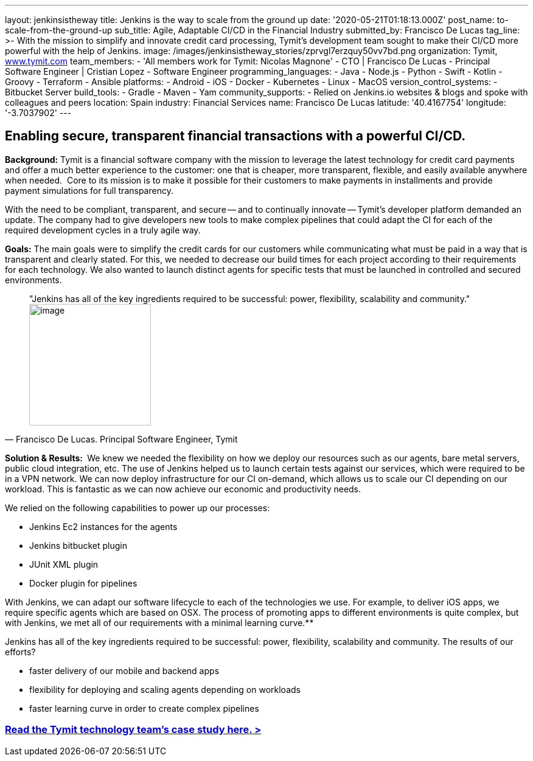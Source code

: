 ---
layout: jenkinsistheway
title: Jenkins is the way to scale from the ground up
date: '2020-05-21T01:18:13.000Z'
post_name: to-scale-from-the-ground-up
sub_title: Agile, Adaptable CI/CD in the Financial Industry
submitted_by: Francisco De Lucas
tag_line: >-
  With the mission to simplify and innovate credit card processing, Tymit’s
  development team sought to make their CI/CD more powerful with the help of
  Jenkins.
image: /images/jenkinsistheway_stories/zprvgl7erzquy50vv7bd.png
organization: Tymit, https://tymit.com/[www.tymit.com]
team_members:
  - 'All members work for Tymit: Nicolas Magnone'
  - CTO | Francisco De Lucas
  - Principal Software Engineer | Cristian Lopez
  - Software Engineer
programming_languages:
  - Java
  - Node.js
  - Python
  - Swift
  - Kotlin
  - Groovy
  - Terraform
  - Ansible
platforms:
  - Android
  - iOS
  - Docker
  - Kubernetes
  - Linux
  - MacOS
version_control_systems:
  - Bitbucket Server
build_tools:
  - Gradle
  - Maven
  - Yam
community_supports:
  - Relied on Jenkins.io websites & blogs and spoke with colleagues and peers
location: Spain
industry: Financial Services
name: Francisco De Lucas
latitude: '40.4167754'
longitude: '-3.7037902'
---





== Enabling secure, transparent financial transactions with a powerful CI/CD.

*Background:* Tymit is a financial software company with the mission to leverage the latest technology for credit card payments and offer a much better experience to the customer: one that is cheaper, more transparent, flexible, and easily available anywhere when needed.  Core to its mission is to make it possible for their customers to make payments in installments and provide payment simulations for full transparency.

With the need to be compliant, transparent, and secure -- and to continually innovate -- Tymit's developer platform demanded an update. The company had to give developers new tools to make complex pipelines that could adapt the CI for each of the required development cycles in a truly agile way.

*Goals:* The main goals were to simplify the credit cards for our customers while communicating what must be paid in a way that is transparent and clearly stated. For this, we needed to decrease our build times for each project according to their requirements for each technology. We also wanted to launch distinct agents for specific tests that must be launched in controlled and secured environments.





[.testimonal]
[quote, "Francisco De Lucas. Principal Software Engineer, Tymit"]
"Jenkins has all of the key ingredients required to be successful: power, flexibility, scalability and community."
image:/images/jenkinsistheway_stories/0-33.jpeg[image,width=200,height=200]


*Solution & Results: * We knew we needed the flexibility on how we deploy our resources such as our agents, bare metal servers, public cloud integration, etc. The use of Jenkins helped us to launch certain tests against our services, which were required to be in a VPN network. We can now deploy infrastructure for our CI on-demand, which allows us to scale our CI depending on our workload. This is fantastic as we can now achieve our economic and productivity needs.

We relied on the following capabilities to power up our processes:

* Jenkins Ec2 instances for the agents
* Jenkins bitbucket plugin
* JUnit XML plugin
* Docker plugin for pipelines

With Jenkins, we can adapt our software lifecycle to each of the technologies we use. For example, to deliver iOS apps, we require specific agents which are based on OSX. The process of promoting apps to different environments is quite complex, but with Jenkins, we met all of our requirements with a minimal learning curve.**

Jenkins has all of the key ingredients required to be successful: power, flexibility, scalability and community. The results of our efforts?

* faster delivery of our mobile and backend apps
* flexibility for deploying and scaling agents depending on workloads
* faster learning curve in order to create complex pipelines

=== https://jenkinsistheway.io/case-studies/tymit/[Read the Tymit technology team's case study here. >]
